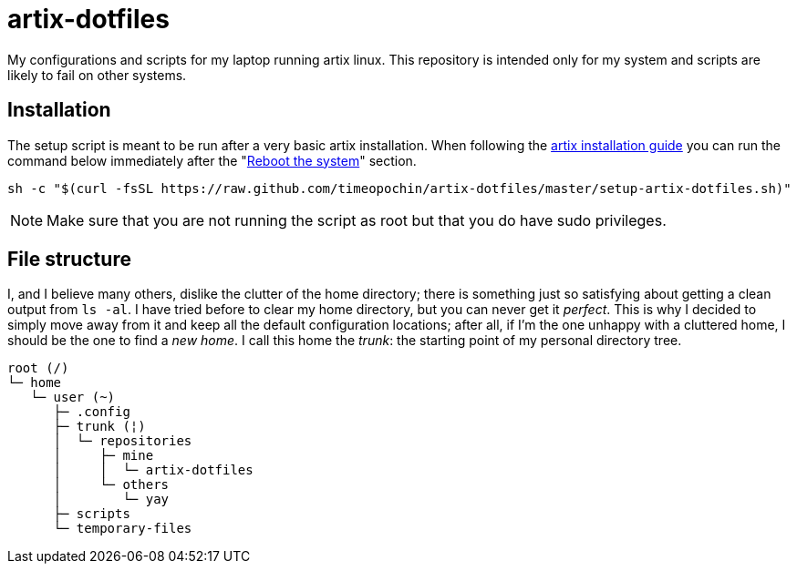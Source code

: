 = artix-dotfiles

My configurations and scripts for my laptop running artix linux. This repository is intended only for my system and scripts are likely to fail on other systems.

== Installation

The setup script is meant to be run after a very basic artix installation. When following the https://wiki.artixlinux.org/Main/Installation[artix installation guide] you can run the command below immediately after the "https://wiki.artixlinux.org/Main/Installation#Reboot_the_system[Reboot the system]" section.

```
sh -c "$(curl -fsSL https://raw.github.com/timeopochin/artix-dotfiles/master/setup-artix-dotfiles.sh)"
```

[NOTE]
====
Make sure that you are not running the script as root but that you do have sudo privileges.
====

== File structure

I, and I believe many others, dislike the clutter of the home directory; there is something just so satisfying about getting a clean output from `ls -al`. I have tried before to clear my home directory, but you can never get it __perfect__. This is why I decided to simply move away from it and keep all the default configuration locations; after all, if I'm the one unhappy with a cluttered home, I should be the one to find a __new home__. I call this home the __trunk__: the starting point of my personal directory tree.

```
root (/)
└─ home
   └─ user (~)
      ├─ .config
      ├─ trunk (¦)
      │  └─ repositories
      │     ├─ mine
      │     │  └─ artix-dotfiles
      │     └─ others
      │        └─ yay
      ├─ scripts
      └─ temporary-files
```

